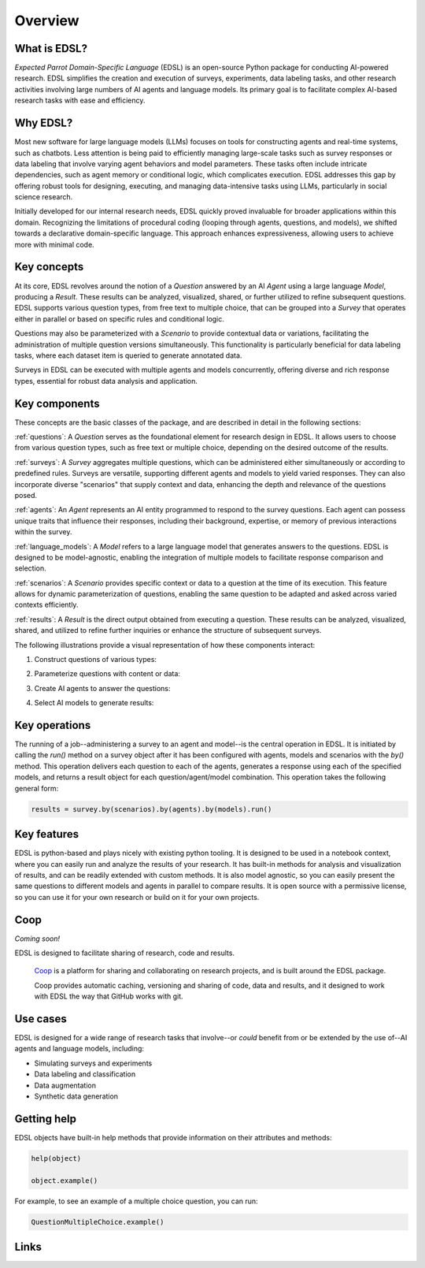 Overview
========

What is EDSL? 
-------------

*Expected Parrot Domain-Specific Language* (EDSL) is an open-source Python package for conducting AI-powered research. 
EDSL simplifies the creation and execution of surveys, experiments, data labeling tasks, and other research activities involving large numbers of AI agents and language models. 
Its primary goal is to facilitate complex AI-based research tasks with ease and efficiency.

Why EDSL?
---------
Most new software for large language models (LLMs) focuses on tools for constructing agents and real-time systems, such as chatbots. 
Less attention is being paid to efficiently managing large-scale tasks such as survey responses or data labeling that involve varying agent behaviors and model parameters. 
These tasks often include intricate dependencies, such as agent memory or conditional logic, which complicates execution. 
EDSL addresses this gap by offering robust tools for designing, executing, and managing data-intensive tasks using LLMs, particularly in social science research.

Initially developed for our internal research needs, EDSL quickly proved invaluable for broader applications within this domain. 
Recognizing the limitations of procedural coding (looping through agents, questions, and models), we shifted towards a declarative domain-specific language. 
This approach enhances expressiveness, allowing users to achieve more with minimal code.

Key concepts
------------
At its core, EDSL revolves around the notion of a `Question` answered by an AI `Agent` using a large language `Model`, producing a `Result`. 
These results can be analyzed, visualized, shared, or further utilized to refine subsequent questions. 
EDSL supports various question types, from free text to multiple choice, that can be grouped into a `Survey` that operates either in parallel or based on specific rules and conditional logic. 

Questions may also be parameterized with a `Scenario` to provide contextual data or variations, facilitating the administration of multiple question versions simultaneously. 
This functionality is particularly beneficial for data labeling tasks, where each dataset item is queried to generate annotated data. 

Surveys in EDSL can be executed with multiple agents and models concurrently, offering diverse and rich response types, essential for robust data analysis and application.

Key components
--------------
These concepts are the basic classes of the package, and are described in detail in the following sections:

:ref:`questions`: A `Question` serves as the foundational element for research design in EDSL. 
It allows users to choose from various question types, such as free text or multiple choice, depending on the desired outcome of the results.

:ref:`surveys`: A `Survey` aggregates multiple questions, which can be administered either simultaneously or according to predefined rules. 
Surveys are versatile, supporting different agents and models to yield varied responses. 
They can also incorporate diverse "scenarios" that supply context and data, enhancing the depth and relevance of the questions posed.

:ref:`agents`: An `Agent` represents an AI entity programmed to respond to the survey questions. 
Each agent can possess unique traits that influence their responses, including their background, expertise, or memory of previous interactions within the survey.

:ref:`language_models`: A `Model` refers to a large language model that generates answers to the questions. 
EDSL is designed to be model-agnostic, enabling the integration of multiple models to facilitate response comparison and selection.

:ref:`scenarios`: A `Scenario` provides specific context or data to a question at the time of its execution. 
This feature allows for dynamic parameterization of questions, enabling the same question to be adapted and asked across varied contexts efficiently.

:ref:`results`: A `Result` is the direct output obtained from executing a question. 
These results can be analyzed, visualized, shared, and utilized to refine further inquiries or enhance the structure of subsequent surveys.

The following illustrations provide a visual representation of how these components interact:


1. Construct questions of various types:

.. image:: static/survey_graphic1.png
   :alt: Construct questions
   :align: center


2. Parameterize questions with content or data:

.. image:: static/survey_graphic2.png
   :alt: Optionally parameterize questions
   :align: center


3. Create AI agents to answer the questions:

.. image:: static/survey_graphic3.png
   :alt: Create AI agents to answer the questions
   :align: center


4. Select AI models to generate results:

.. image:: static/survey_graphic4.png
   :alt: Select AI models to simulate results
   :align: center


Key operations
--------------

The running of a job--administering a survey to an agent and model--is the central operation in EDSL. 
It is initiated by calling the `run()` method on a survey object after it has been configured with agents, models and scenarios with the `by()` method.
This operation delivers each question to each of the agents, generates a response using each of the specified models, and returns a result object for each question/agent/model combination.
This operation takes the following general form:

.. code-block:: python

    results = survey.by(scenarios).by(agents).by(models).run()


Key features 
------------
EDSL is python-based and plays nicely with existing python tooling.
It is designed to be used in a notebook context, where you can easily run and analyze the results of your research.
It has built-in methods for analysis and visualization of results, and can be readily extended with custom methods.
It is also model agnostic, so you can easily present the same questions to different models and agents in parallel to compare results.
It is open source with a permissive license, so you can use it for your own research or build on it for your own projects.

Coop
----
*Coming soon!*

EDSL is designed to facilitate sharing of research, code and results. 

 `Coop`_ is a platform for sharing and collaborating on research projects, and is built around the EDSL package.

 Coop provides automatic caching, versioning and sharing of code, data and results, and it designed to work with EDSL the way that GitHub works with git.

Use cases
---------
EDSL is designed for a wide range of research tasks that involve--or *could* benefit from or be extended by the use of--AI agents and language models, including:

* Simulating surveys and experiments
* Data labeling and classification
* Data augmentation
* Synthetic data generation

.. raw:: html

   Some ideas for using EDSL are explored in our <a href="https://deepnote.com/workspace/expected-parrot-c2fa2435-01e3-451d-ba12-9c36b3b87ad9/project/Expected-Parrot-examples-b457490b-fc5d-45e1-82a5-a66e1738a4b9/notebook/Tutorial%20-%20Starter%20Tutorial-e080f5883d764931960d3920782baf34" target="_blank">example interactive notebooks</a>.

Getting help 
------------
EDSL objects have built-in help methods that provide information on their attributes and methods:

.. code-block:: python

   help(object)
   
   object.example()

For example, to see an example of a multiple choice question, you can run:

.. code-block:: python

   QuestionMultipleChoice.example()


Links
-----
.. raw:: html

   Download the latest version of EDSL at PyPI: <a href="https://pypi.org/project/edsl" target="_blank">https://pypi.org/project/edsl/</a>     
   <br><br>
   Get the latest updates at GitHub: <a href="https://github.com/expectedparrot/edsl" target="_blank">https://github.com/expectedparrot/edsl</a>
   <br><br>
   Access sample code and research examples: 
   <br>
   * <a href="http://www.expectedparrot.com/getting-started#edsl-showcase" target="_blank">EDSL Showcase</a>
   <br>
   * <a href="https://deepnote.com/workspace/expected-parrot-c2fa2435-01e3-451d-ba12-9c36b3b87ad9/project/Expected-Parrot-examples-b457490b-fc5d-45e1-82a5-a66e1738a4b9/notebook/Tutorial%20-%20Starter%20Tutorial-e080f5883d764931960d3920782baf34" target="_blank">Notebooks</a>
   <br><br>
   Join our Discord to connect with other users! <a href="https://discord.com/invite/mxAYkjfy9m" target="_blank">https://discord.com/invite/mxAYkjfy9m</a>
   <br><br>
   Contact us for support: info@expectedparrot.com